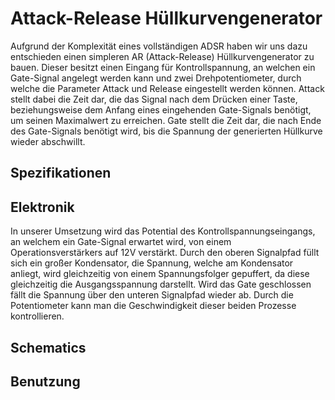 * Attack-Release Hüllkurvengenerator
Aufgrund der Komplexität eines vollständigen ADSR haben wir uns dazu entschieden einen simpleren AR (Attack-Release) Hüllkurvengenerator zu bauen. Dieser besitzt einen Eingang für Kontrollspannung, an welchen ein Gate-Signal angelegt werden kann und zwei Drehpotentiometer, durch welche die Parameter Attack und Release eingestellt werden können. Attack stellt dabei die Zeit dar, die das Signal nach dem Drücken einer Taste, beziehungsweise dem Anfang eines eingehenden Gate-Signals benötigt, um seinen Maximalwert zu erreichen. Gate stellt die Zeit dar, die nach Ende des Gate-Signals benötigt wird, bis die Spannung der generierten Hüllkurve wieder abschwillt.

** Spezifikationen
** Elektronik
In unserer Umsetzung wird das Potential des Kontrollspannungseingangs, an welchem ein Gate-Signal erwartet wird, von einem Operationsverstärkers auf 12V verstärkt. Durch den oberen Signalpfad füllt sich ein großer Kondensator, die Spannung, welche am Kondensator anliegt, wird gleichzeitig von einem Spannungsfolger gepuffert, da diese gleichzeitig die Ausgangsspannung darstellt. Wird das Gate geschlossen fällt die Spannung über den unteren Signalpfad wieder ab. Durch die Potentiometer kann man die Geschwindigkeit dieser beiden Prozesse kontrollieren.
** Schematics
** Benutzung
